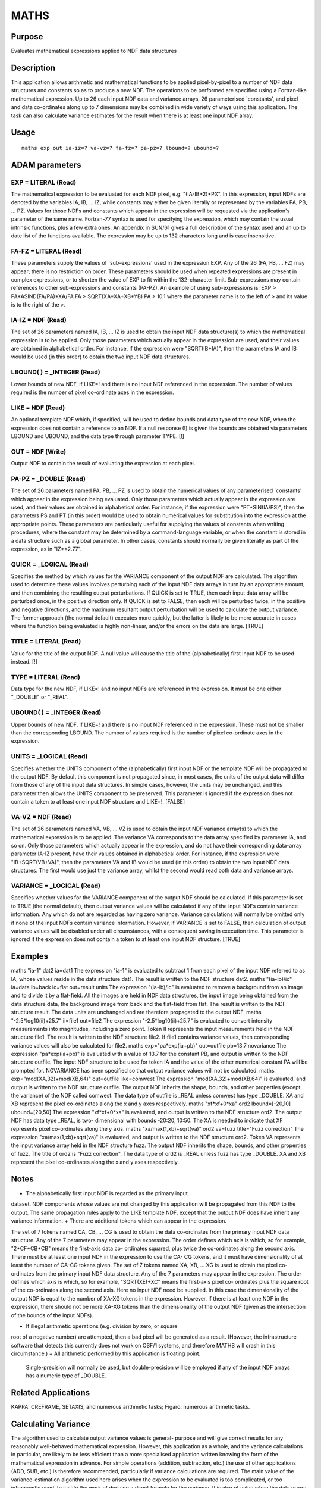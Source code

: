 

MATHS
=====


Purpose
~~~~~~~
Evaluates mathematical expressions applied to NDF data structures


Description
~~~~~~~~~~~
This application allows arithmetic and mathematical functions to be
applied pixel-by-pixel to a number of NDF data structures and
constants so as to produce a new NDF. The operations to be performed
are specified using a Fortran-like mathematical expression. Up to 26
each input NDF data and variance arrays, 26 parameterised `constants',
and pixel and data co-ordinates along up to 7 dimensions may be
combined in wide variety of ways using this application. The task can
also calculate variance estimates for the result when there is at
least one input NDF array.


Usage
~~~~~


::

    
       maths exp out ia-iz=? va-vz=? fa-fz=? pa-pz=? lbound=? ubound=?
       



ADAM parameters
~~~~~~~~~~~~~~~



EXP = LITERAL (Read)
````````````````````
The mathematical expression to be evaluated for each NDF pixel, e.g.
"(IA-IB+2)*PX". In this expression, input NDFs are denoted by the
variables IA, IB, ... IZ, while constants may either be given
literally or represented by the variables PA, PB, ... PZ. Values for
those NDFs and constants which appear in the expression will be
requested via the application's parameter of the same name.
Fortran-77 syntax is used for specifying the expression, which may
contain the usual intrinsic functions, plus a few extra ones. An
appendix in SUN/61 gives a full description of the syntax used and an
up to date list of the functions available. The expression may be up
to 132 characters long and is case insensitive.



FA-FZ = LITERAL (Read)
``````````````````````
These parameters supply the values of `sub-expressions' used in the
expression EXP. Any of the 26 (FA, FB, ... FZ) may appear; there is no
restriction on order. These parameters should be used when repeated
expressions are present in complex expressions, or to shorten the
value of EXP to fit within the 132-character limit. Sub-expressions
may contain references to other sub-expressions and constants (PA-PZ).
An example of using sub-expressions is: EXP > PA*ASIND(FA/PA)*XA/FA FA
> SQRT(XA*XA+XB*YB) PA > 10.1 where the parameter name is to the left
of > and its value is to the right of the >.



IA-IZ = NDF (Read)
``````````````````
The set of 26 parameters named IA, IB, ... IZ is used to obtain the
input NDF data structure(s) to which the mathematical expression is to
be applied. Only those parameters which actually appear in the
expression are used, and their values are obtained in alphabetical
order. For instance, if the expression were "SQRT(IB+IA)", then the
parameters IA and IB would be used (in this order) to obtain the two
input NDF data structures.



LBOUND( ) = _INTEGER (Read)
```````````````````````````
Lower bounds of new NDF, if LIKE=! and there is no input NDF
referenced in the expression. The number of values required is the
number of pixel co-ordinate axes in the expression.



LIKE = NDF (Read)
`````````````````
An optional template NDF which, if specified, will be used to define
bounds and data type of the new NDF, when the expression does not
contain a reference to an NDF. If a null response (!) is given the
bounds are obtained via parameters LBOUND and UBOUND, and the data
type through parameter TYPE. [!]



OUT = NDF (Write)
`````````````````
Output NDF to contain the result of evaluating the expression at each
pixel.



PA-PZ = _DOUBLE (Read)
``````````````````````
The set of 26 parameters named PA, PB, ... PZ is used to obtain the
numerical values of any parameterised `constants' which appear in the
expression being evaluated. Only those parameters which actually
appear in the expression are used, and their values are obtained in
alphabetical order. For instance, if the expression were
"PT*SIN(IA/PS)", then the parameters PS and PT (in this order) would
be used to obtain numerical values for substitution into the
expression at the appropriate points.
These parameters are particularly useful for supplying the values of
constants when writing procedures, where the constant may be
determined by a command-language variable, or when the constant is
stored in a data structure such as a global parameter. In other cases,
constants should normally be given literally as part of the
expression, as in "IZ**2.77".



QUICK = _LOGICAL (Read)
```````````````````````
Specifies the method by which values for the VARIANCE component of the
output NDF are calculated. The algorithm used to determine these
values involves perturbing each of the input NDF data arrays in turn
by an appropriate amount, and then combining the resulting output
perturbations. If QUICK is set to TRUE, then each input data array
will be perturbed once, in the positive direction only. If QUICK is
set to FALSE, then each will be perturbed twice, in the positive and
negative directions, and the maximum resultant output perturbation
will be used to calculate the output variance. The former approach
(the normal default) executes more quickly, but the latter is likely
to be more accurate in cases where the function being evaluated is
highly non-linear, and/or the errors on the data are large. [TRUE]



TITLE = LITERAL (Read)
``````````````````````
Value for the title of the output NDF. A null value will cause the
title of the (alphabetically) first input NDF to be used instead. [!]



TYPE = LITERAL (Read)
`````````````````````
Data type for the new NDF, if LIKE=! and no input NDFs are referenced
in the expression. It must be one either "_DOUBLE" or "_REAL".



UBOUND( ) = _INTEGER (Read)
```````````````````````````
Upper bounds of new NDF, if LIKE=! and there is no input NDF
referenced in the expression. These must not be smaller than the
corresponding LBOUND. The number of values required is the number of
pixel co-ordinate axes in the expression.



UNITS = _LOGICAL (Read)
```````````````````````
Specifies whether the UNITS component of the (alphabetically) first
input NDF or the template NDF will be propagated to the output NDF. By
default this component is not propagated since, in most cases, the
units of the output data will differ from those of any of the input
data structures. In simple cases, however, the units may be unchanged,
and this parameter then allows the UNITS component to be preserved.
This parameter is ignored if the expression does not contain a token
to at least one input NDF structure and LIKE=!. [FALSE]



VA-VZ = NDF (Read)
``````````````````
The set of 26 parameters named VA, VB, ... VZ is used to obtain the
input NDF variance array(s) to which the mathematical expression is to
be applied. The variance VA corresponds to the data array specified by
parameter IA, and so on. Only those parameters which actually appear
in the expression, and do not have their corresponding data-array
parameter IA-IZ present, have their values obtained in alphabetical
order. For instance, if the expression were "IB+SQRT(VB+VA)", then the
parameters VA and IB would be used (in this order) to obtain the two
input NDF data structures. The first would use just the variance
array, whilst the second would read both data and variance arrays.



VARIANCE = _LOGICAL (Read)
``````````````````````````
Specifies whether values for the VARIANCE component of the output NDF
should be calculated. If this parameter is set to TRUE (the normal
default), then output variance values will be calculated if any of the
input NDFs contain variance information. Any which do not are regarded
as having zero variance. Variance calculations will normally be
omitted only if none of the input NDFs contain variance information.
However, if VARIANCE is set to FALSE, then calculation of output
variance values will be disabled under all circumstances, with a
consequent saving in execution time. This parameter is ignored if the
expression does not contain a token to at least one input NDF
structure. [TRUE]



Examples
~~~~~~~~
maths "ia-1" dat2 ia=dat1
The expression "ia-1" is evaluated to subtract 1 from each pixel of
the input NDF referred to as IA, whose values reside in the data
structure dat1. The result is written to the NDF structure dat2.
maths "(ia-ib)/ic" ia=data ib=back ic=flat out=result units
The expression "(ia-ib)/ic" is evaluated to remove a background from
an image and to divide it by a flat-field. All the images are held in
NDF data structures, the input image being obtained from the data
structure data, the background image from back and the flat-field from
flat. The result is written to the NDF structure result. The data
units are unchanged and are therefore propagated to the output NDF.
maths "-2.5*log10(ii)+25.7" ii=file1 out=file2
The expression "-2.5*log10(ii)+25.7" is evaluated to convert intensity
measurements into magnitudes, including a zero point. Token II
represents the input measurements held in the NDF structure file1. The
result is written to the NDF structure file2. If file1 contains
variance values, then corresponding variance values will also be
calculated for file2.
maths exp="pa*exp(ia+pb)" out=outfile pb=13.7 novariance
The expression "pa*exp(ia+pb)" is evaluated with a value of 13.7 for
the constant PB, and output is written to the NDF structure outfile.
The input NDF structure to be used for token IA and the value of the
other numerical constant PA will be prompted for. NOVARIANCE has been
specified so that output variance values will not be calculated.
maths exp="mod(XA,32)+mod(XB,64)" out=outfile like=comwest
The expression "mod(XA,32)+mod(XB,64)" is evaluated, and output is
written to the NDF structure outfile. The output NDF inherits the
shape, bounds, and other properties (except the variance) of the NDF
called comwest. The data type of outfile is _REAL unless comwest has
type _DOUBLE. XA and XB represent the pixel co-ordinates along the x
and y axes respectively.
maths "xf*xf+0*xa" ord2 lbound=[-20,10] ubound=[20,50]
The expression "xf*xf+0*xa" is evaluated, and output is written to the
NDF structure ord2. The output NDF has data type _REAL, is two-
dimensional with bounds -20:20, 10:50. The XA is needed to indicate
that XF represents pixel co-ordinates along the y axis.
maths "xa/max(1,xb)+sqrt(va)" ord2 va=fuzz title="Fuzz correction"
The expression "xa/max(1,xb)+sqrt(va)" is evaluated, and output is
written to the NDF structure ord2. Token VA represents the input
variance array held in the NDF structure fuzz. The output NDF inherits
the shape, bounds, and other properties of fuzz. The title of ord2 is
"Fuzz correction". The data type of ord2 is _REAL unless fuzz has type
_DOUBLE. XA and XB represent the pixel co-ordinates along the x and y
axes respectively.



Notes
~~~~~


+ The alphabetically first input NDF is regarded as the primary input
dataset. NDF components whose values are not changed by this
application will be propagated from this NDF to the output. The same
propagation rules apply to the LIKE template NDF, except that the
output NDF does have inherit any variance information.
+ There are additional tokens which can appear in the expression.

The set of 7 tokens named CA, CB, ... CG is used to obtain the data
co-ordinates from the primary input NDF data structure. Any of the 7
parameters may appear in the expression. The order defines which axis
is which, so for example, "2*CF+CB*CB" means the first-axis data co-
ordinates squared, plus twice the co-ordinates along the second axis.
There must be at least one input NDF in the expression to use the CA-
CG tokens, and it must have dimensionality of at least the number of
CA-CG tokens given.
The set of 7 tokens named XA, XB, ... XG is used to obtain the pixel
co-ordinates from the primary input NDF data structure. Any of the 7
parameters may appear in the expression. The order defines which axis
is which, so for example, "SQRT(XE)+XC" means the first-axis pixel co-
ordinates plus the square root of the co-ordinates along the second
axis. Here no input NDF need be supplied. In this case the
dimensionality of the output NDF is equal to the number of XA-XG
tokens in the expression. However, if there is at least one NDF in the
expression, there should not be more XA-XG tokens than the
dimensionality of the output NDF (given as the intersection of the
bounds of the input NDFs).

+ If illegal arithmetic operations (e.g. division by zero, or square
root of a negative number) are attempted, then a bad pixel will be
generated as a result. (However, the infrastructure software that
detects this currently does not work on OSF/1 systems, and therefore
MATHS will crash in this circumstance.)
+ All arithmetic performed by this application is floating point.
  Single-precision will normally be used, but double-precision will be
  employed if any of the input NDF arrays has a numeric type of _DOUBLE.




Related Applications
~~~~~~~~~~~~~~~~~~~~
KAPPA: CREFRAME, SETAXIS, and numerous arithmetic tasks; Figaro:
numerous arithmetic tasks.


Calculating Variance
~~~~~~~~~~~~~~~~~~~~
The algorithm used to calculate output variance values is general-
purpose and will give correct results for any reasonably well-behaved
mathematical expression. However, this application as a whole, and the
variance calculations in particular, are likely to be less efficient
than a more specialised application written knowing the form of the
mathematical expression in advance. For simple operations (addition,
subtraction, etc.) the use of other applications (ADD, SUB, etc.) is
therefore recommended, particularly if variance calculations are
required.
The main value of the variance-estimation algorithm used here arises
when the expression to be evaluated is too complicated, or too
infrequently used, to justify the work of deriving a direct formula
for the variance. It is also of value when the data errors are
especially large, so that the linear approximation normally used in
error analysis breaks down.
There is no variance processing when there are no tokens for input NDF
structures.


Timing
~~~~~~
If variance calculations are not being performed, then the time taken
is approximately proportional to the number of NDF pixels being
processed. The execution time also increases with the complexity of
the expression being evaluated, depending in the usual way on the
nature of any arithmetic operations and intrinsic functions used. If
certain parts of the expression will often give rise to illegal
operations (resulting in bad pixels), then execution time may be
minimised by placing these operations near the beginning of the
expression, so that later parts may not need to be evaluated.
If output variance values are being calculated and the QUICK parameter
is set to TRUE, then the execution time will be multiplied by an
approximate factor (N+1), where N is the number of input NDFs which
contain a VARIANCE component. If QUICK is set to FALSE, then the
execution time will be multiplied by an approximate factor (2N+1).


Copyright
~~~~~~~~~
Copyright (C) 1989-1990 Science & Engineering Research Council.
Copyright (C) 1995, 1998-1999, 2002, 2004 Central Laboratory of the
Research Councils. All Rights Reserved.


Licence
~~~~~~~
This program is free software; you can redistribute it and/or modify
it under the terms of the GNU General Public License as published by
the Free Software Foundation; either version 2 of the License, or (at
your option) any later version.
This program is distributed in the hope that it will be useful, but
WITHOUT ANY WARRANTY; without even the implied warranty of
MERCHANTABILITY or FITNESS FOR A PARTICULAR PURPOSE. See the GNU
General Public License for more details.
You should have received a copy of the GNU General Public License
along with this program; if not, write to the Free Software
Foundation, Inc., 51 Franklin Street,Fifth Floor, Boston, MA
02110-1301, USA


Implementation Status
~~~~~~~~~~~~~~~~~~~~~


+ This routine correctly processes the AXIS, DATA, QUALITY, VARIANCE,
LABEL, TITLE, UNITS, WCS and HISTORY components of the input NDFs.
HISTORY and extensions are propagated from both the primary NDF and
template NDF.
+ Processing of bad pixels and automatic quality masking are
supported.
+ All non-complex numeric data types can be handled.
+ NDFs with any number of dimensions can be processed. The NDFs
  supplied as input need not all be the same shape.




